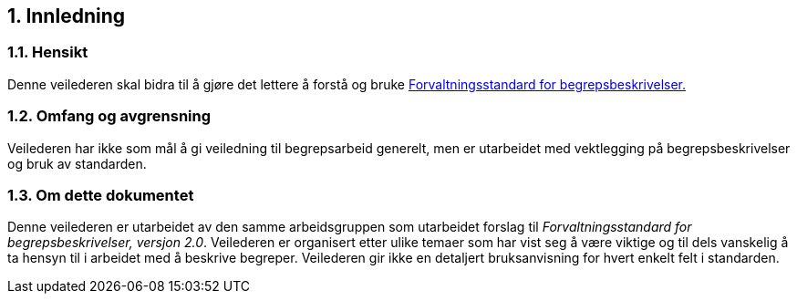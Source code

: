 
== 1. Innledning

=== 1.1. Hensikt

Denne veilederen skal bidra til å gjøre det lettere å forstå og bruke
https://doc.difi.no/data/forvaltningsstandard-begrepsbeskrivelser/[Forvaltningsstandard
for begrepsbeskrivelser.]

=== 1.2. Omfang og avgrensning

Veilederen har ikke som mål å gi veiledning til begrepsarbeid generelt,
men er utarbeidet med vektlegging på begrepsbeskrivelser og bruk av
standarden.

=== 1.3. Om dette dokumentet

Denne veilederen er utarbeidet av den samme arbeidsgruppen som
utarbeidet forslag til _Forvaltningsstandard for begrepsbeskrivelser,
versjon 2.0_. Veilederen er organisert etter ulike temaer som har vist
seg å være viktige og til dels vanskelig å ta hensyn til i arbeidet med
å beskrive begreper. Veilederen gir ikke en detaljert bruksanvisning for
hvert enkelt felt i standarden.
